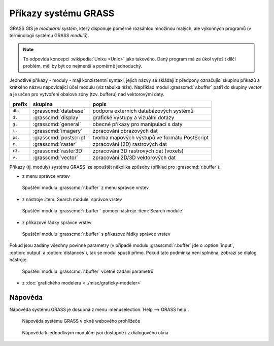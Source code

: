 Příkazy systému GRASS
---------------------

GRASS GIS je *modulární systém*, který disponuje poměrně rozsáhlou
množinou malých, ale výkonných programů (v terminologii systému GRASS
*modulů*).

.. note::
   
   To odpovídá koncepci :wikipedia:`Unixu <Unix>` jako
   takového. Daný program má za úkol vyřešit dílčí problém, měl by být co
   nejmenší a poměrně jednoduchý.

Jednotlivé příkazy - moduly - mají konzistentní syntaxi, jejich
názvy se skládají z předpony označující skupinu příkazů a krátkého
názvu napovídající účel modulu (viz tabulka níže). Například modul
:grasscmd:`v.buffer` patří do skupiny *vector* a je určen pro vytvoření
obalové zóny (tzv. bufferu) nad vektorovými daty.

.. table::
   :class: border

   +----------+--------------------------------+-----------------------------------------------+
   | prefix   | skupina                        | popis                                         |
   +==========+================================+===============================================+
   | ``db.``  | :grasscmd:`database`           | podpora externích databázových systémů        |
   +----------+--------------------------------+-----------------------------------------------+
   | ``d.``   | :grasscmd:`display`            | grafické výstupy a vizuální dotazy            |
   +----------+--------------------------------+-----------------------------------------------+
   | ``g.``   | :grasscmd:`general`            | obecné příkazy pro manipulaci s daty          |
   +----------+--------------------------------+-----------------------------------------------+
   | ``i.``   | :grasscmd:`imagery`            | zpracování obrazových dat                     |
   +----------+--------------------------------+-----------------------------------------------+
   | ``ps.``  | :grasscmd:`postscript`         | tvorba mapových výstupů ve formátu PostScript |
   +----------+--------------------------------+-----------------------------------------------+
   | ``r.``   | :grasscmd:`raster`             | zpracování (2D) rastrových dat                |
   +----------+--------------------------------+-----------------------------------------------+
   | ``r3.``  | :grasscmd:`raster3D`           | zpracování 3D rastrových dat (voxels)         |
   +----------+--------------------------------+-----------------------------------------------+
   | ``v.``   | :grasscmd:`vector`             | zpracování 2D/3D vektorových dat              |
   +----------+--------------------------------+-----------------------------------------------+

Příkazy (tj. moduly) systému GRASS lze spouštět několika způsoby
(příklad pro :grasscmd:`r.buffer`):

* z menu správce vrstev

.. figure:: images/wxgui-menu-r-buffer.png

            Spuštění modulu :grasscmd:`r.buffer` z menu správce vrstev

* z nástroje :item:`Search module` správce vrstev

.. figure:: images/wxgui-search-r-buffer.png

            Spuštění modulu :grasscmd:`r.buffer`` pomocí nástroje :item:`Search module`

* z příkazové řádky správce vrstev

.. figure:: images/wxgui-console-r-buffer.png
            :class: middle

            Spuštění modulu :grasscmd:`r.buffer` s příkazové řádky správce vrstev

Pokud jsou zadány všechny povinné parametry (v případě modulu
:grasscmd:`r.buffer` jde o :option:`input`, :option:`output` a
:option:`distances`), tak se modul spustí přímo. Pokud tato podmínka
není splněna, zobrazí se dialog nástroje.

.. figure:: images/wxgui-console-r-buffer-launch.png

            Spuštění modulu :grasscmd:`r.buffer` včetně zadání parametrů

* z :doc:`grafického modeleru <../misc/graficky-modeler>`

Nápověda
========  

Nápověda systému GRASS je dosupná z menu :menuselection:`Help --> GRASS help`.

.. figure:: images/grass-help.png
   :class: large

   Nápověda systému GRASS v okně webového prohlížeče

.. notecmd:: Zobrazení nápovědy

   Nápovědu lze spustit pomocí modulu :grasscmd:`g.manual`:

   .. code-block:: bash

      g.manual -i

   .. code-block:: bash
                
      g.manual r.buffer
                   
.. figure:: images/r-buffer-help.png
                  
   Nápověda k jednodlivým modulům jsoi dostupné i z dialogového okna

